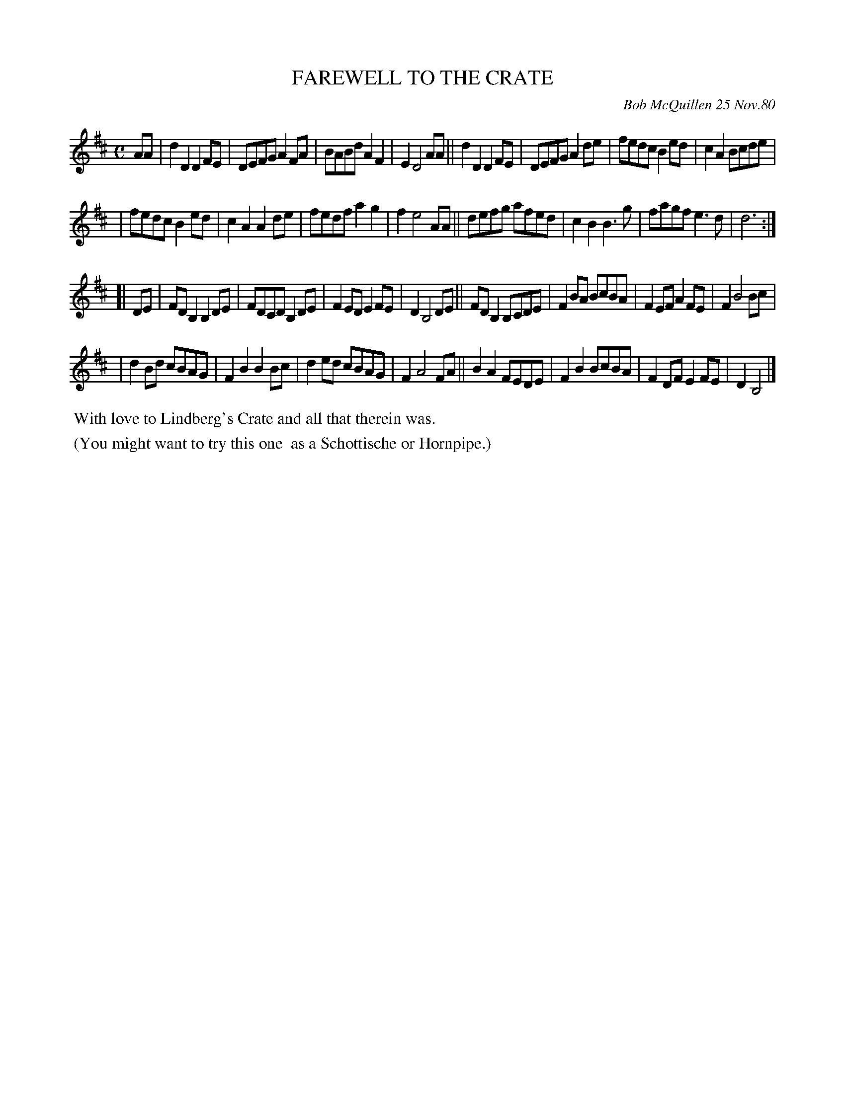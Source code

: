 X: 05024
T: FAREWELL TO THE CRATE
C: Bob McQuillen 25 Nov.80
B: Bob's Note Book 5 #24
%R: reel, shottish, hornpipe
Z: 2021 John Chambers <jc:trillian.mit.edu>
N: There's an end-repeat :| symbol at the end, but no others, probably a typo.
N: The last note was a low B quarter-note; changed to another half-note.
M: C
L: 1/8
K: D	% and Bm
AA \
| d2D2 D2FE | DEFG A2FA | BABd A2F2 | E2 D4 AA || d2D2 D2FE | DEFG A2de | fedc B2ed | c2A2 Bcde |
| fedc B2ed | c2A2 A2de | fedf a2g2 | f2 e4 AA || defg afed | c2B2 B3g | fagf e3d | d6 :|
K: Bm
[| DE \
| FDB,2 B,2DE | FDCD B,2DE |F2ED E2FE | D2 B,4 DE || FDB,2 B,CDE | F2BA BcBA | F2EF A2FE | F2 B4 Bc |
| d2Bd cBAG | F2B2 B2Bc | d2ed cBAG | F2 A4 FA || B2A2 FEDE | F2B2 BcBA | F2DF E2FE | D2B,4 |]
%%begintext align
%% With love to Lindberg's Crate and all that therein was.
%%endtext
%%begintext align
%% (You might want to try this one
%% as a Schottische or Hornpipe.)
%%endtext
